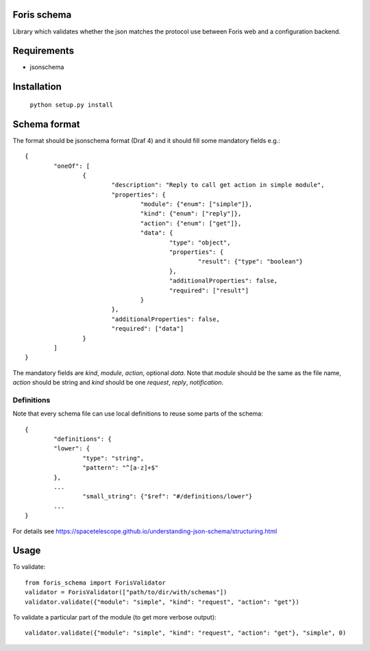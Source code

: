 Foris schema
============

Library which validates whether the json matches the protocol use between Foris web and a configuration backend.

Requirements
============

* jsonschema

Installation
============

	``python setup.py install``

Schema format
=============

The format should be jsonschema format (Draf 4) and it should fill some mandatory fields e.g.::

	{
		"oneOf": [
			{
				"description": "Reply to call get action in simple module",
				"properties": {
					"module": {"enum": ["simple"]},
					"kind": {"enum": ["reply"]},
					"action": {"enum": ["get"]},
					"data": {
						"type": "object",
						"properties": {
							"result": {"type": "boolean"}
						},
						"additionalProperties": false,
						"required": ["result"]
					}
				},
				"additionalProperties": false,
				"required": ["data"]
			}
		]
	}

The mandatory fields are `kind`, `module`, `action`, optional `data`.
Note that `module` should be the same as the file name, `action` should be string and `kind` should be one `request`, `reply`, `notification`.

Definitions
-----------
Note that every schema file can use local definitions to reuse some parts of the schema::

	{
		"definitions": {
		"lower": {
			"type": "string",
			"pattern": "^[a-z]+$"
		},
		...
			"small_string": {"$ref": "#/definitions/lower"}
		...
	}

For details see https://spacetelescope.github.io/understanding-json-schema/structuring.html

Usage
=====

To validate::

	from foris_schema import ForisValidator
	validator = ForisValidator(["path/to/dir/with/schemas"])
	validator.validate({"module": "simple", "kind": "request", "action": "get"})

To validate a particular part of the module (to get more verbose output)::

	validator.validate({"module": "simple", "kind": "request", "action": "get"}, "simple", 0)

